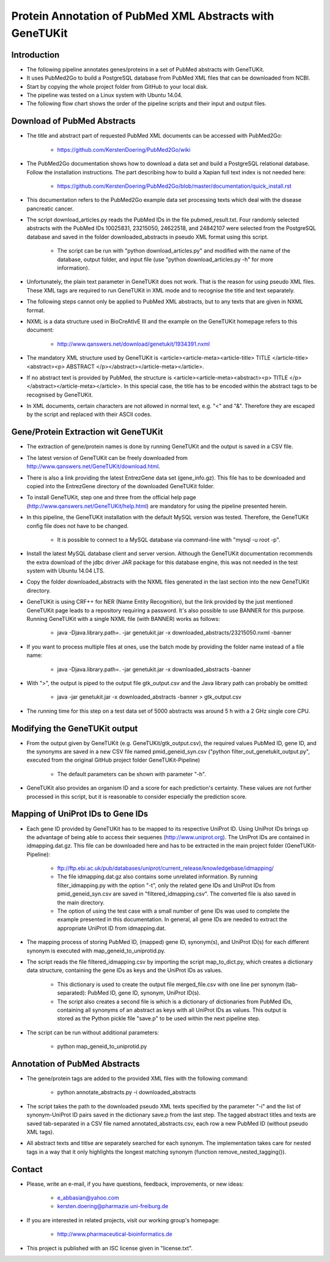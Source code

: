 =========================================================
Protein Annotation of PubMed XML Abstracts with GeneTUKit
=========================================================


************
Introduction
************

- The following pipeline annotates genes/proteins in a set of PubMed abstracts with GeneTUKit.

- It uses PubMed2Go to build a PostgreSQL database from PubMed XML files that can be downloaded from NCBI.

- Start by copying the whole project folder from GitHub to your local disk.

- The pipeline was tested on a Linux system with Ubuntu 14.04.

- The following flow chart shows the order of the pipeline scripts and their input and output files.

.. image:: flowchart.jpg


****************************
Download of PubMed Abstracts
****************************

- The title and abstract part of requested PubMed XML documents can be accessed with PubMed2Go:

    - https://github.com/KerstenDoering/PubMed2Go/wiki

- The PubMed2Go documentation shows how to download a data set and build a PostgreSQL relational database. Follow the installation instructions. The part describing how to build a Xapian full text index is not needed here:

    - https://github.com/KerstenDoering/PubMed2Go/blob/master/documentation/quick_install.rst

- This documentation refers to the PubMed2Go example data set processing texts which deal with the disease pancreatic cancer.

- The script download_articles.py reads the PubMed IDs in the file pubmed_result.txt. Four randomly selected abstracts with the PubMed IDs 10025831, 23215050, 24622518, and 24842107 were selected from the PostgreSQL database and saved in the folder downloaded_abstracts in pseudo XML format using this script. 

    - The script can be run with "python download_articles.py" and modified with the name of the database, output folder, and input file (use "python download_articles.py -h" for more information).

- Unfortunately, the plain text parameter in GeneTUKit does not work. That is the reason for using pseudo XML files. These XML tags are required to run GeneTUKit in XML mode and to recognise the title and text separately.

- The following steps cannot only be applied to PubMed XML abstracts, but to any texts that are given in NXML format.

- NXML is a data structure used in BioCreAtIvE III and the example on the GeneTUKit homepage refers to this document:

    - http://www.qanswers.net/download/genetukit/1934391.nxml

- The mandatory XML structure used by GeneTUKit is <article><article-meta><article-title> TITLE </article-title><abstract><p> ABSTRACT </p></abstract></article-meta></article>.

- If no abstract text is provided by PubMed, the structure is <article><article-meta><abstract><p> TITLE </p></abstract></article-meta></article>. In this special case, the title has to be encoded within the abstract tags to be recognised by GeneTUKit.

- In XML documents, certain characters are not allowed in normal text, e.g. "<" and "&". Therefore they are escaped by the script and replaced with their ASCII codes.


*************************************
Gene/Protein Extraction wit GeneTUKit
*************************************

- The extraction of gene/protein names is done by running GeneTUKit and the output is saved in a CSV file.

- The latest version of GeneTUKit can be freely downloaded from http://www.qanswers.net/GeneTUKit/download.html.

- There is also a link providing the latest EntrezGene data set (gene_info.gz). This file has to be downloaded and copied into the EntrezGene directory of the downloaded GeneTUKit folder.

- To install GeneTUKit, step one and three from the official help page (http://www.qanswers.net/GeneTUKit/help.html) are mandatory for using the pipeline presented herein.

- In this pipeline, the GeneTUKit installation with the default MySQL version was tested. Therefore, the GeneTUKit config file does not have to be changed.

    - It is possible to connect to a MySQL database via command-line with "mysql -u root -p".

- Install the latest MySQL database client and server version. Although the GeneTUKit documentation recommends the extra download of the jdbc driver JAR package for this database engine, this was not needed in the test system with Ubuntu 14.04 LTS.

- Copy the folder downloaded_abstracts with the NXML files generated in the last section into the new GeneTUKit directory.

- GeneTUKit is using CRF++ for NER (Name Entity Recognition), but the link provided by the just mentioned GeneTUKit page leads to a repository requiring a password. It's also possible to use BANNER for this purpose. Running GeneTUKit with a single NXML file (with BANNER) works as follows:

    - java -Djava.library.path=. -jar genetukit.jar -x downloaded_abstracts/23215050.nxml -banner

- If you want to process multiple files at ones, use the batch mode by providing the folder name instead of a file name:

        - java -Djava.library.path=. -jar genetukit.jar -x downloaded_abstracts -banner

- With ">", the output is piped to the output file gtk_output.csv and the Java library path can probably be omitted:

        - java -jar genetukit.jar -x downloaded_abstracts -banner > gtk_output.csv

- The running time for this step on a test data set of 5000 abstracts was around 5 h with a 2 GHz single core CPU. 


******************************
Modifying the GeneTUKit output
******************************

- From the output given by GeneTUKit (e.g. GeneTUKit/gtk_output.csv), the required values PubMed ID, gene ID, and the synonyms are saved in a new CSV file named pmid_geneid_syn.csv ("python filter_out_genetukit_output.py", executed from the original GitHub project folder GeneTUKit-Pipeline)

    - The default parameters can be shown with parameter "-h".

- GeneTUKit also provides an organism ID and a score for each prediction's certainty. These values are not further processed in this script, but it is reasonable to consider especially the prediction score.


**********************************
Mapping of UniProt IDs to Gene IDs
**********************************

- Each gene ID provided by GeneTUKit has to be mapped to its respective UniProt ID. Using UniProt IDs brings up the advantage of being able to access their sequenes (http://www.uniprot.org). The UniProt IDs are contained in idmapping.dat.gz. This file can be downloaded here and has to be extracted in the main project folder (GeneTUKit-Pipeline):

    - ftp://ftp.ebi.ac.uk/pub/databases/uniprot/current_release/knowledgebase/idmapping/

    - The file idmapping.dat.gz also contains some unrelated information. By running filter_idmapping.py with the option "-t", only the related gene IDs and UniProt IDs from pmid_geneid_syn.csv are saved in "filtered_idmapping.csv". The converted file is also saved in the main directory.

    - The option of using the test case with a small number of gene IDs was used to complete the example presented in this documentation. In general, all gene IDs are needed to extract the appropriate UniProt ID from idmapping.dat.

- The mapping process of storing PubMed ID, (mapped) gene ID, synonym(s), and UniProt ID(s) for each different synonym is executed with map_geneid_to_uniprotid.py.

- The script reads the file filtered_idmapping.csv by importing the script map_to_dict.py, which creates a dictionary data structure, containing the gene IDs as keys and the UniProt IDs as values.

    - This dictionary is used to create the output file merged_file.csv with one line per synonym (tab-separated): PubMed ID, gene ID, synonym, UniProt ID(s).

    - The script also creates a second file is which is a dictionary of dictionaries from PubMed IDs, containing all synonyms of an abstract as keys with all UniProt IDs as values. This output is stored as the Python pickle file "save.p" to be used within the next pipeline step.

- The script can be run without additional parameters:

    - python map_geneid_to_uniprotid.py


******************************
Annotation of PubMed Abstracts
******************************

- The gene/protein tags are added to the provided XML files with the following command: 

    - python annotate_abstracts.py -i downloaded_abstracts

- The script takes the path to the downloaded pseudo XML texts specified by the parameter "-i" and the list of synonym-UniProt ID pairs saved in the dictionary save.p from the last step. The tagged abstract titles and texts are saved tab-separated in a CSV file named annotated_abstracts.csv, each row a new PubMed ID (without pseudo XML tags).

- All abstract texts and titlse are separately searched for each synonym. The implementation takes care for nested tags in a way that it only highlights the longest matching synonym (function remove_nested_tagging()).


*******
Contact
*******

- Please, write an e-mail, if you have questions, feedback, improvements, or new ideas:

    - e_abbasian@yahoo.com

    - kersten.doering@pharmazie.uni-freiburg.de

- If you are interested in related projects, visit our working group's homepage:

    - http://www.pharmaceutical-bioinformatics.de

- This project is published with an ISC license given in "license.txt".
